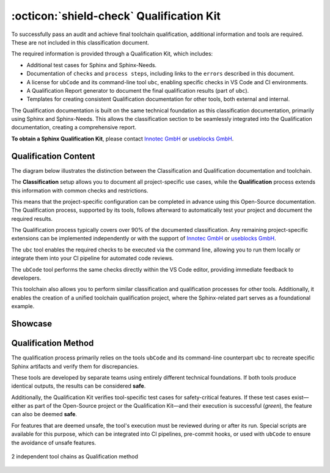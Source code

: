 .. _qualification:

:octicon:`shield-check` Qualification Kit
=========================================

To successfully pass an audit and achieve final toolchain
qualification, additional information and tools are required. These
are not included in this classification document.

The required information is provided through a Qualification Kit,
which includes:

* Additional test cases for Sphinx and Sphinx-Needs.
* Documentation of ``checks`` and ``process steps``, including links to
  the ``errors`` described in this document.
* A license for ``ubCode`` and its command-line tool ``ubc``, enabling
  specific checks in VS Code and CI environments.
* A Qualification Report generator to document the final qualification
  results (part of ``ubc``).
* Templates for creating consistent Qualification documentation for
  other tools, both external and internal.

The Qualification documentation is built on the same technical
foundation as this classification documentation, primarily using
Sphinx and Sphinx-Needs. This allows the classification section to be
seamlessly integrated into the Qualification documentation, creating a
comprehensive report.

**To obtain a Sphinx Qualification Kit**, please contact `Innotec GmbH <https://innotecsafety.com/>`__
or `useblocks GmbH <https://useblocks.com>`__.

Qualification Content
---------------------

The diagram below illustrates the distinction between the
Classification and Qualification documentation and toolchain.

The **Classification** setup allows you to document all
project-specific use cases, while the **Qualification** process
extends this information with common checks and restrictions.

This means that the project-specific configuration can be completed in
advance using this Open-Source documentation. The Qualification
process, supported by its tools, follows afterward to automatically
test your project and document the required results.

The Qualification process typically covers over 90% of the documented
classification. Any remaining project-specific extensions can be
implemented independently or with the support of `Innotec GmbH <https://innotecsafety.com/>`__
or `useblocks GmbH <https://useblocks.com>`__.

The ``ubc`` tool enables the required checks to be executed via the
command line, allowing you to run them locally or integrate them into
your CI pipeline for automated code reviews.

The ``ubCode`` tool performs the same checks directly within the VS
Code editor, providing immediate feedback to developers.

This toolchain also allows you to perform similar classification and
qualification processes for other tools. Additionally, it enables the
creation of a unified toolchain qualification project, where the
Sphinx-related part serves as a foundational example.

.. image:: /_static/sphinx-safety_classi_qualification.drawio.png
   :align: center
   :scale: 99%

Showcase
--------

.. grid:: 2

   .. grid-item::

      .. figure:: /_static/qualification_kit_website_1.png
         :width: 99%
         :align: center

         Imported test cases for Sphinx

   .. grid-item::

      .. figure:: /_static/qualification_kit_website_2.png
         :width: 99%
         :align: center

         Defined checks for Sphinx

Qualification Method
--------------------

The qualification process primarily relies on the tools ``ubCode`` and
its command-line counterpart ``ubc`` to recreate specific Sphinx
artifacts and verify them for discrepancies.

These tools are developed by separate teams using entirely different
technical foundations. If both tools produce identical outputs, the
results can be considered **safe**.

Additionally, the Qualification Kit verifies tool-specific test cases
for safety-critical features. If these test cases exist—either as part
of the Open-Source project or the Qualification Kit—and their
execution is successful (*green*), the feature can also be deemed **safe**.

For features that are deemed unsafe, the tool's execution must be
reviewed during or after its run. Special scripts are available for
this purpose, which can be integrated into CI pipelines, pre-commit
hooks, or used with ``ubCode`` to ensure the avoidance of unsafe
features.

.. figure:: /_static/qualification_method.drawio.png
   :align: center

   2 independent tool chains as Qualification method
